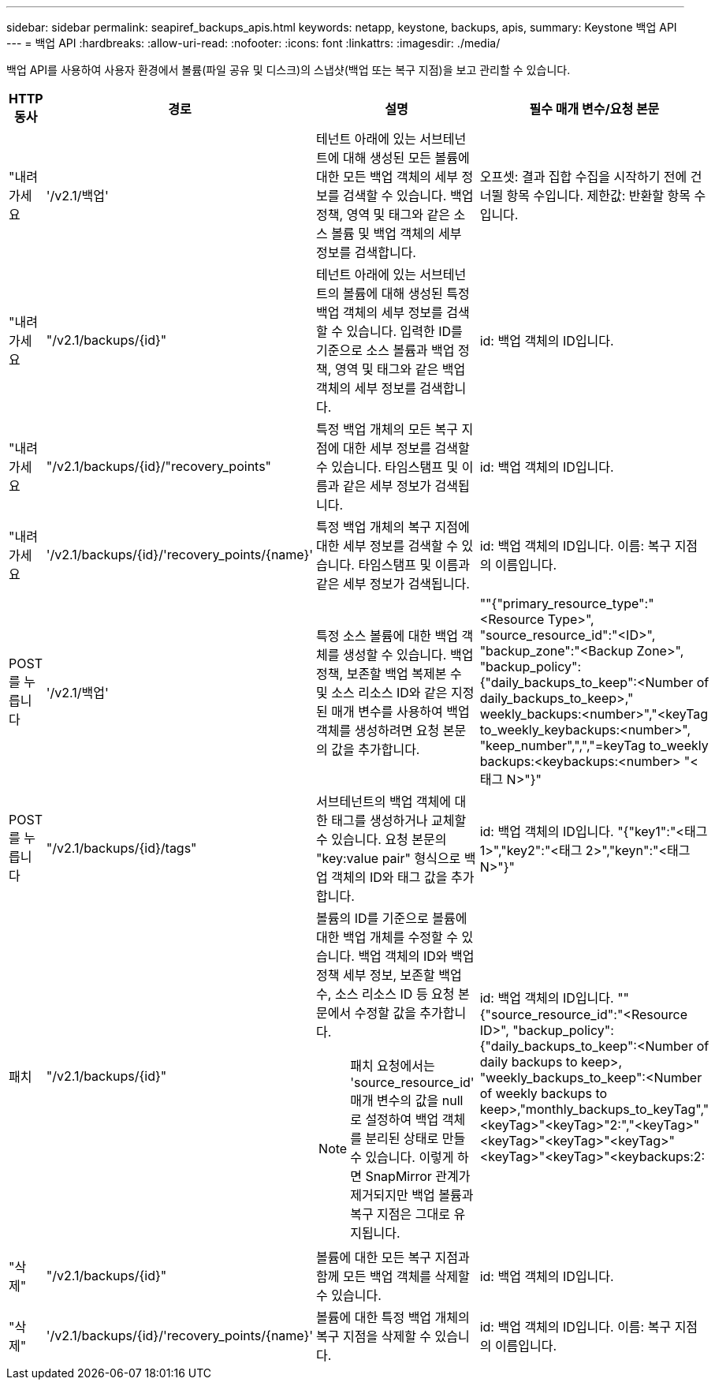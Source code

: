 ---
sidebar: sidebar 
permalink: seapiref_backups_apis.html 
keywords: netapp, keystone, backups, apis, 
summary: Keystone 백업 API 
---
= 백업 API
:hardbreaks:
:allow-uri-read: 
:nofooter: 
:icons: font
:linkattrs: 
:imagesdir: ./media/


[role="lead"]
백업 API를 사용하여 사용자 환경에서 볼륨(파일 공유 및 디스크)의 스냅샷(백업 또는 복구 지점)을 보고 관리할 수 있습니다.

[cols="1,1,3,2"]
|===
| HTTP 동사 | 경로 | 설명 | 필수 매개 변수/요청 본문 


 a| 
"내려가세요
 a| 
'/v2.1/백업'
| 테넌트 아래에 있는 서브테넌트에 대해 생성된 모든 볼륨에 대한 모든 백업 객체의 세부 정보를 검색할 수 있습니다. 백업 정책, 영역 및 태그와 같은 소스 볼륨 및 백업 객체의 세부 정보를 검색합니다.  a| 
오프셋: 결과 집합 수집을 시작하기 전에 건너뛸 항목 수입니다. 제한값: 반환할 항목 수입니다.



 a| 
"내려가세요
 a| 
"/v2.1/backups/{id}"
| 테넌트 아래에 있는 서브테넌트의 볼륨에 대해 생성된 특정 백업 객체의 세부 정보를 검색할 수 있습니다. 입력한 ID를 기준으로 소스 볼륨과 백업 정책, 영역 및 태그와 같은 백업 객체의 세부 정보를 검색합니다.  a| 
id: 백업 객체의 ID입니다.



 a| 
"내려가세요
 a| 
"/v2.1/backups/{id}/"recovery_points"
| 특정 백업 개체의 모든 복구 지점에 대한 세부 정보를 검색할 수 있습니다. 타임스탬프 및 이름과 같은 세부 정보가 검색됩니다.  a| 
id: 백업 객체의 ID입니다.



 a| 
"내려가세요
 a| 
'/v2.1/backups/{id}/'recovery_points/{name}'
| 특정 백업 개체의 복구 지점에 대한 세부 정보를 검색할 수 있습니다. 타임스탬프 및 이름과 같은 세부 정보가 검색됩니다.  a| 
id: 백업 객체의 ID입니다. 이름: 복구 지점의 이름입니다.



 a| 
POST를 누릅니다
 a| 
'/v2.1/백업'
| 특정 소스 볼륨에 대한 백업 객체를 생성할 수 있습니다. 백업 정책, 보존할 백업 복제본 수 및 소스 리소스 ID와 같은 지정된 매개 변수를 사용하여 백업 객체를 생성하려면 요청 본문의 값을 추가합니다.  a| 
""{"primary_resource_type":"<Resource Type>", "source_resource_id":"<ID>", "backup_zone":"<Backup Zone>", "backup_policy": {"daily_backups_to_keep":<Number of daily_backups_to_keep>," weekly_backups:<number>","<keyTag to_weekly_keybackups:<number>", "keep_number",",","=keyTag to_weekly backups:<keybackups:<number> "<태그 N>"}"



 a| 
POST를 누릅니다
 a| 
"/v2.1/backups/{id}/tags"
| 서브테넌트의 백업 객체에 대한 태그를 생성하거나 교체할 수 있습니다. 요청 본문의 "key:value pair" 형식으로 백업 객체의 ID와 태그 값을 추가합니다.  a| 
id: 백업 객체의 ID입니다. "{"key1":"<태그 1>","key2":"<태그 2>","keyn":"<태그 N>"}"



 a| 
패치
 a| 
"/v2.1/backups/{id}"
 a| 
볼륨의 ID를 기준으로 볼륨에 대한 백업 개체를 수정할 수 있습니다. 백업 객체의 ID와 백업 정책 세부 정보, 보존할 백업 수, 소스 리소스 ID 등 요청 본문에서 수정할 값을 추가합니다.

[NOTE]
====
패치 요청에서는 'source_resource_id' 매개 변수의 값을 null로 설정하여 백업 객체를 분리된 상태로 만들 수 있습니다. 이렇게 하면 SnapMirror 관계가 제거되지만 백업 볼륨과 복구 지점은 그대로 유지됩니다.

==== a| 
id: 백업 객체의 ID입니다. ""{"source_resource_id":"<Resource ID>", "backup_policy": {"daily_backups_to_keep":<Number of daily backups to keep>, "weekly_backups_to_keep":<Number of weekly backups to keep>,"monthly_backups_to_keyTag","<keyTag>"<keyTag>"2:","<keyTag>"<keyTag>"<keyTag>"<keyTag>"<keyTag>"<keyTag>"<keybackups:2:



 a| 
"삭제"
 a| 
"/v2.1/backups/{id}"
| 볼륨에 대한 모든 복구 지점과 함께 모든 백업 객체를 삭제할 수 있습니다.  a| 
id: 백업 객체의 ID입니다.



 a| 
"삭제"
 a| 
'/v2.1/backups/{id}/'recovery_points/{name}'
| 볼륨에 대한 특정 백업 개체의 복구 지점을 삭제할 수 있습니다.  a| 
id: 백업 객체의 ID입니다. 이름: 복구 지점의 이름입니다.

|===